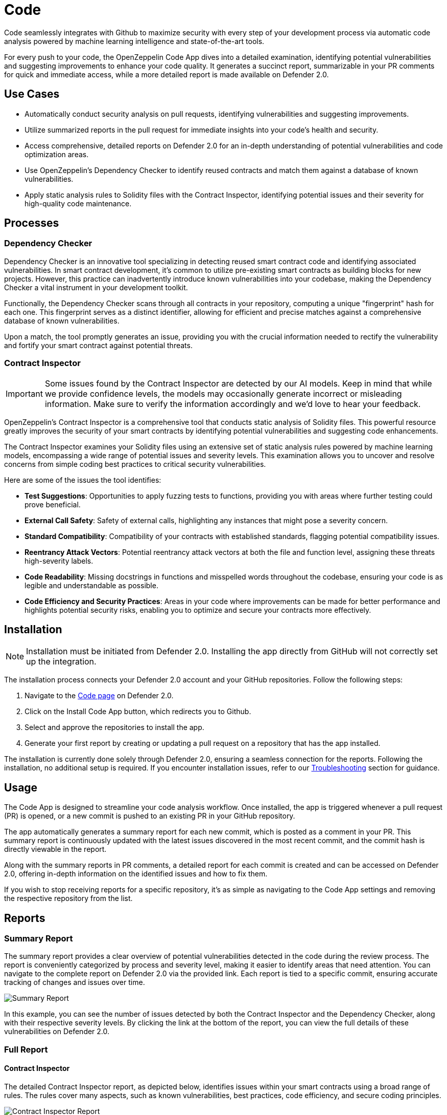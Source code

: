 [[code]]
= Code

Code seamlessly integrates with Github to maximize security with every step of your development process via automatic code analysis powered by machine learning intelligence and state-of-the-art tools.

For every push to your code, the OpenZeppelin Code App dives into a detailed examination, identifying potential vulnerabilities and suggesting improvements to enhance your code quality. It generates a succinct report, summarizable in your PR comments for quick and immediate access, while a more detailed report is made available on Defender 2.0.
 
[[use-cases]]
== Use Cases

* Automatically conduct security analysis on pull requests, identifying vulnerabilities and suggesting improvements.
* Utilize summarized reports in the pull request for immediate insights into your code's health and security.
* Access comprehensive, detailed reports on Defender 2.0 for an in-depth understanding of potential vulnerabilities and code optimization areas.
* Use OpenZeppelin's Dependency Checker to identify reused contracts and match them against a database of known vulnerabilities.
* Apply static analysis rules to Solidity files with the Contract Inspector, identifying potential issues and their severity for high-quality code maintenance.

[[processes]]
== Processes

[[dependency-checker]]
=== Dependency Checker

Dependency Checker is an innovative tool specializing in detecting reused smart contract code and identifying associated vulnerabilities. In smart contract development, it's common to utilize pre-existing smart contracts as building blocks for new projects. However, this practice can inadvertently introduce known vulnerabilities into your codebase, making the Dependency Checker a vital instrument in your development toolkit.

Functionally, the Dependency Checker scans through all contracts in your repository, computing a unique "fingerprint" hash for each one. This fingerprint serves as a distinct identifier, allowing for efficient and precise matches against a comprehensive database of known vulnerabilities.

Upon a match, the tool promptly generates an issue, providing you with the crucial information needed to rectify the vulnerability and fortify your smart contract against potential threats.

[[contract-inspector]]
=== Contract Inspector

[IMPORTANT]
Some issues found by the Contract Inspector are detected by our AI models. Keep in mind that while we provide confidence levels, the models may occasionally generate incorrect or misleading information. Make sure to verify the information accordingly and we'd love to hear your feedback.

OpenZeppelin's Contract Inspector is a comprehensive tool that conducts static analysis of Solidity files. This powerful resource greatly improves the security of your smart contracts by identifying potential vulnerabilities and suggesting code enhancements.

The Contract Inspector examines your Solidity files using an extensive set of static analysis rules powered by machine learning models, encompassing a wide range of potential issues and severity levels. This examination allows you to uncover and resolve concerns from simple coding best practices to critical security vulnerabilities.

Here are some of the issues the tool identifies:

* *Test Suggestions*: Opportunities to apply fuzzing tests to functions, providing you with areas where further testing could prove beneficial.
* *External Call Safety*: Safety of external calls, highlighting any instances that might pose a severity concern.
* *Standard Compatibility*: Compatibility of your contracts with established standards, flagging potential compatibility issues.
* *Reentrancy Attack Vectors*: Potential reentrancy attack vectors at both the file and function level, assigning these threats high-severity labels.
* *Code Readability*: Missing docstrings in functions and misspelled words throughout the codebase, ensuring your code is as legible and understandable as possible.
* *Code Efficiency and Security Practices*: Areas in your code where improvements can be made for better performance and highlights potential security risks, enabling you to optimize and secure your contracts more effectively.

[[installation]]
== Installation

[NOTE]
Installation must be initiated from Defender 2.0. Installing the app directly from GitHub will not correctly set up the integration.

The installation process connects your Defender 2.0 account and your GitHub repositories. Follow the following steps:

. Navigate to the https://defender.openzeppelin.com/v2/#/code[Code page, window=_blank] on Defender 2.0.
. Click on the Install Code App button, which redirects you to Github.
. Select and approve the repositories to install the app.
. Generate your first report by creating or updating a pull request on a repository that has the app installed.

The installation is currently done solely through Defender 2.0, ensuring a seamless connection for the reports. Following the installation, no additional setup is required. If you encounter installation issues, refer to our <<installation-issues,Troubleshooting>> section for guidance.

[[usage]]
== Usage

The Code App is designed to streamline your code analysis workflow. Once installed, the app is triggered whenever a pull request (PR) is opened, or a new commit is pushed to an existing PR in your GitHub repository. 

The app automatically generates a summary report for each new commit, which is posted as a comment in your PR. This summary report is continuously updated with the latest issues discovered in the most recent commit, and the commit hash is directly viewable in the report.

Along with the summary reports in PR comments, a detailed report for each commit is created and can be accessed on Defender 2.0, offering in-depth information on the identified issues and how to fix them.

If you wish to stop receiving reports for a specific repository, it's as simple as navigating to the Code App settings and removing the respective repository from the list.

[[reports]]
== Reports

[[summary]]
=== Summary Report

The summary report provides a clear overview of potential vulnerabilities detected in the code during the review process. The report is conveniently categorized by process and severity level, making it easier to identify areas that need attention. You can navigate to the complete report on Defender 2.0 via the provided link. Each report is tied to a specific commit, ensuring accurate tracking of changes and issues over time.
 
image::code-report-summary.png[Summary Report]

In this example, you can see the number of issues detected by both the Contract Inspector and the Dependency Checker, along with their respective severity levels. By clicking the link at the bottom of the report, you can view the full details of these vulnerabilities on Defender 2.0.

[[full]]
=== Full Report

[[contract-inspector-detailed]]
==== Contract Inspector

The detailed Contract Inspector report, as depicted below, identifies issues within your smart contracts using a broad range of rules. The rules cover many aspects, such as known vulnerabilities, best practices, code efficiency, and secure coding principles.

image::contract-inspector-detailed-report.png[Contract Inspector Report]

Each issue is assigned a severity level based on the potential impact on the contract's functionality and security. An explanation accompanies each flagged issue, articulating the reason for the concern.

For every issue, the report also suggests a resolution tailored to improving your code quality and overall security. This might include recommendations to refine your code, modify visibility scopes, apply necessary mathematical checks, enhance documentation, or adhere to a specific Ethereum standard.

By reviewing and applying the proposed solutions in this report, you can enhance the robustness and reliability of your smart contracts, ensuring adherence to best practices and industry standards. This makes the audit process smoother and improves the preparedness of your contracts for successful deployment.

[[dependency-checker-detailed]]
==== Dependency Checker

The Dependency Checker report offers a comprehensive view of potential vulnerabilities found within the dependencies of your project.

image::dependency-checker-detailed-report.png[Dependency Checker Report]

Each reported vulnerability is classified based on severity and comes with a brief description of its potential impact. The report also identifies the specific dependency and its version, pinpointing where the problem exists.

To help you resolve these issues, the report provides recommendations on updates or patches that can address the vulnerabilities. It even offers relevant advisory links for a more detailed understanding of the issue.

Additionally, the Dependency Checker alerts you to the availability of recent releases for the contracts in use, suggesting potential updates for enhanced features and improved security. This allows you to stay up-to-date and further harden the security of your smart contracts.

[[settings]]
== Settings

The Settings page allows you to manage the permissions and access level of the Code App.

In the Repositories tab, you can view all the repositories where the app is currently installed, helping you track where the app is actively conducting code analysis. If you need to make changes to the repositories that the app has access to, a convenient link takes you directly to the GitHub settings page of the app, facilitating effortless repository management.

image::code-settings-repositories.png[Code Repositories Settings]

In the Advanced tab, you can globally suspend or uninstall the app, giving you complete control over its operation within your projects.

image::code-settings-advanced.png[Code Advanced Settings]

[[troubleshooting]]
== Troubleshooting

[[installation-issues]]
=== Installation Issues

* *Installing the app outside Defender 2.0*: The Code App must be installed via Defender 2.0. If you attempt to install it from elsewhere, the installation will not succeed. Ensure you're logged in to your OpenZeppelin account and navigate to the Code App from Defender 2.0 for a successful installation.

* *Code App Access*: Access to the Code App is required for a successful installation. If you find that you don't have access and you think this is a mistake, contact OpenZeppelin support to get the necessary permissions.